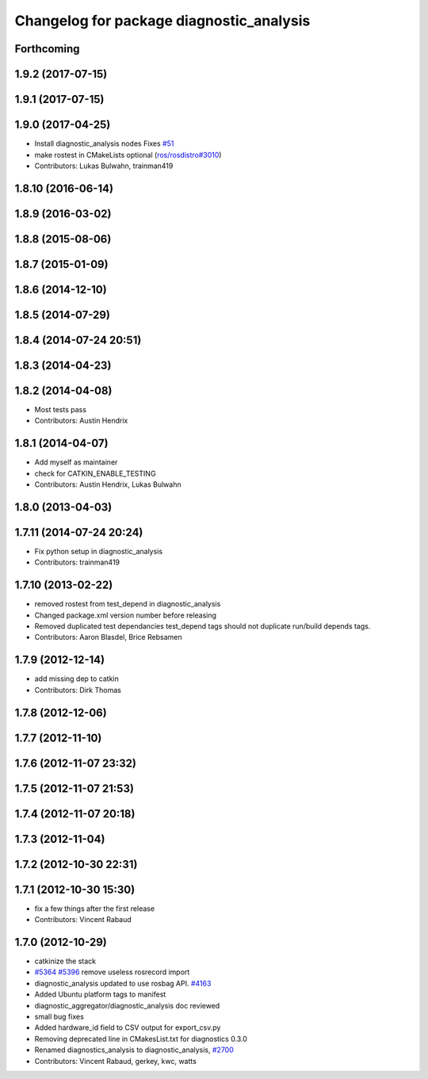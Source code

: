 ^^^^^^^^^^^^^^^^^^^^^^^^^^^^^^^^^^^^^^^^^
Changelog for package diagnostic_analysis
^^^^^^^^^^^^^^^^^^^^^^^^^^^^^^^^^^^^^^^^^

Forthcoming
-----------

1.9.2 (2017-07-15)
------------------

1.9.1 (2017-07-15)
------------------

1.9.0 (2017-04-25)
------------------
* Install diagnostic_analysis nodes
  Fixes `#51 <https://github.com/ros/diagnostics/issues/51>`_
* make rostest in CMakeLists optional (`ros/rosdistro#3010 <https://github.com/ros/rosdistro/issues/3010>`_)
* Contributors: Lukas Bulwahn, trainman419

1.8.10 (2016-06-14)
-------------------

1.8.9 (2016-03-02)
------------------

1.8.8 (2015-08-06)
------------------

1.8.7 (2015-01-09)
------------------

1.8.6 (2014-12-10)
------------------

1.8.5 (2014-07-29)
------------------

1.8.4 (2014-07-24 20:51)
------------------------

1.8.3 (2014-04-23)
------------------

1.8.2 (2014-04-08)
------------------
* Most tests pass
* Contributors: Austin Hendrix

1.8.1 (2014-04-07)
------------------
* Add myself as maintainer
* check for CATKIN_ENABLE_TESTING
* Contributors: Austin Hendrix, Lukas Bulwahn

1.8.0 (2013-04-03)
------------------

1.7.11 (2014-07-24 20:24)
-------------------------
* Fix python setup in diagnostic_analysis
* Contributors: trainman419

1.7.10 (2013-02-22)
-------------------
* removed rostest from test_depend in diagnostic_analysis
* Changed package.xml version number before releasing
* Removed duplicated test dependancies
  test_depend tags should not duplicate run/build depends tags.
* Contributors: Aaron Blasdel, Brice Rebsamen

1.7.9 (2012-12-14)
------------------
* add missing dep to catkin
* Contributors: Dirk Thomas

1.7.8 (2012-12-06)
------------------

1.7.7 (2012-11-10)
------------------

1.7.6 (2012-11-07 23:32)
------------------------

1.7.5 (2012-11-07 21:53)
------------------------

1.7.4 (2012-11-07 20:18)
------------------------

1.7.3 (2012-11-04)
------------------

1.7.2 (2012-10-30 22:31)
------------------------

1.7.1 (2012-10-30 15:30)
------------------------
* fix a few things after the first release
* Contributors: Vincent Rabaud

1.7.0 (2012-10-29)
------------------
* catkinize the stack
* `#5364 <https://github.com/ros/diagnostics/issues/5364>`_ `#5396 <https://github.com/ros/diagnostics/issues/5396>`_ remove useless rosrecord import
* diagnostic_analysis updated to use rosbag API. `#4163 <https://github.com/ros/diagnostics/issues/4163>`_
* Added Ubuntu platform tags to manifest
* diagnostic_aggregator/diagnostic_analysis doc reviewed
* small bug fixes
* Added hardware_id field to CSV output for export_csv.py
* Removing deprecated line in CMakesList.txt for diagnostics 0.3.0
* Renamed diagnostics_analysis to diagnostic_analysis, `#2700 <https://github.com/ros/diagnostics/issues/2700>`_
* Contributors: Vincent Rabaud, gerkey, kwc, watts
